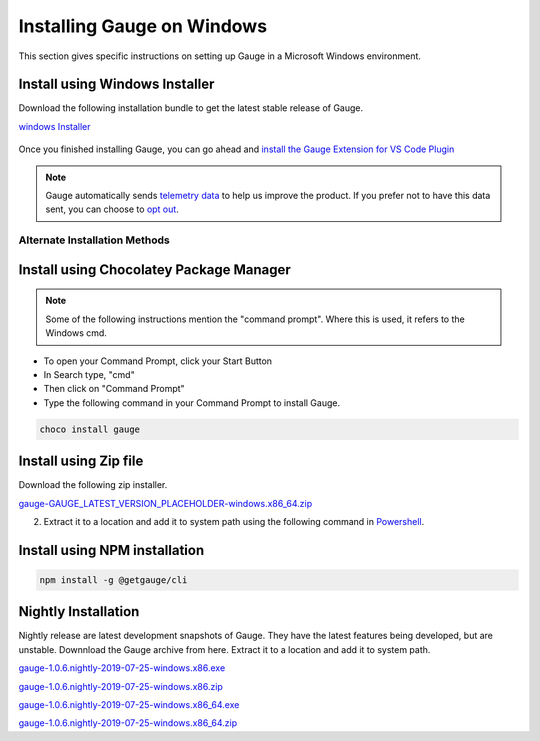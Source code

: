 .. role:: installer-icon
.. role:: windows
.. role:: alternate-methods
.. cssclass:: dynamic-content windows

:windows:`Installing Gauge on Windows`
======================================

This section gives specific instructions on setting up Gauge in a Microsoft Windows environment.

.. cssclass:: dynamic-content windows

:installer-icon:`Install using Windows Installer`
--------------------------------------------------

Download the following installation bundle to get the latest stable release of Gauge.

.. cssclass:: dynamic-content windows extension-link download-icon

`windows Installer <https://github.com/getgauge/gauge/releases/download/vGAUGE_LATEST_VERSION_PLACEHOLDER/gauge-GAUGE_LATEST_VERSION_PLACEHOLDER-windows.x86_64.exe>`__

.. figure:: ../images/windows/installer.png
      :alt: Windows installer

Once you finished installing Gauge, you can go ahead and `install the Gauge Extension for VS Code Plugin <#step-2-installing-gauge-extension-for-vscode>`__

.. cssclass:: dynamic-content windows

.. note::
    Gauge automatically sends `telemetry data <https://gauge.org/telemetry>`__ to help us improve the product. If you prefer not to have this data sent, you can choose to  `opt out <https://manpage.gauge.org/gauge_telemetry.html>`__.


.. cssclass:: dynamic-content windows

:alternate-methods:`Alternate Installation Methods`
^^^^^^^^^^^^^^^^^^^^^^^^^^^^^^^^^^^^^^^^^^^^^^^^^^^

.. cssclass:: dynamic-content windows collapsible

:installer-icon:`Install using Chocolatey Package Manager`
----------------------------------------------------------

.. cssclass:: dynamic-content windows code-block collapsible-content

    .. admonition:: System Requirements

        `Chocolatey Package Manager <https://chocolatey.org/>`__


    For this to work, you will need to install Chocolatey. If you have chocolatey installed then all you need to is to follow the steps below, it will download and install Gauge.


.. cssclass:: dynamic-content windows collapsible-content
.. note::
    Some of the following instructions mention the "command prompt". Where this is used, it refers to the Windows cmd.

.. cssclass:: dynamic-content windows collapsible-content

* To open your Command Prompt, click your Start Button
* In Search type, "cmd"
* Then click on "Command Prompt"
* Type the following command in your Command Prompt to install Gauge.

.. cssclass:: dynamic-content windows collapsible-content
.. code-block:: console

    choco install gauge

.. cssclass:: dynamic-content windows collapsible zip-installer

:installer-icon:`Install using Zip file`
----------------------------------------

.. cssclass:: dynamic-content windows collapsible-content

Download the following zip installer.

.. cssclass:: dynamic-content windows collapsible-content extension-link

`gauge-GAUGE_LATEST_VERSION_PLACEHOLDER-windows.x86_64.zip <https://github.com/getgauge/gauge/releases/download/vGAUGE_LATEST_VERSION_PLACEHOLDER/gauge-GAUGE_LATEST_VERSION_PLACEHOLDER-windows.x86_64.zip>`__

.. cssclass:: dynamic-content windows collapsible-content

2. Extract it to a location and add it to system path using the following command in `Powershell <https://docs.microsoft.com/en-us/powershell/>`__.

.. cssclass:: dynamic-content windows collapsible-content

.. custom-code-block:: powershell

    PS>  Expand-Archive -Path gauge-GAUGE_LATEST_VERSION_PLACEHOLDER-windows.x86_64.zip -DestinationPath custom_path


.. cssclass:: dynamic-content windows collapsible npm-installer

:installer-icon:`Install using NPM installation`
------------------------------------------------

.. cssclass:: dynamic-content windows collapsible-content

    .. admonition:: System Requirements

        `Node.js <nodejs.org>`__


        To install gauge using NPM you will need the latest node version.

            - `If you have Node.js already installed - to get the latest version of npm use the following command:`

            'npm install -g npm@latest'


    You can install Gauge by running the following command in Terminal.


.. cssclass:: dynamic-content windows collapsible-content

.. code-block:: text

    npm install -g @getgauge/cli



:installer-icon:`Nightly Installation`
--------------------------------------

.. cssclass:: dynamic-content windows collapsible-content

Nightly release are latest development snapshots of Gauge. They have the latest features being developed, but are unstable. Downnload the Gauge archive from here. Extract it to a location and add it to system path.

.. cssclass:: dynamic-content windows collapsible-content

`gauge-1.0.6.nightly-2019-07-25-windows.x86.exe <https://bintray.com/gauge/Gauge/download_file?file_path=windows%2Fgauge-1.0.6.nightly-2019-07-25-windows.x86.exe>`__

.. cssclass:: dynamic-content windows collapsible-content

`gauge-1.0.6.nightly-2019-07-25-windows.x86.zip <https://bintray.com/gauge/Gauge/download_file?file_path=windows%2Fgauge-1.0.6.nightly-2019-07-25-windows.x86.zip>`__

.. cssclass:: dynamic-content windows collapsible-content

`gauge-1.0.6.nightly-2019-07-25-windows.x86_64.exe <https://bintray.com/gauge/Gauge/download_file?file_path=windows%2Fgauge-1.0.6.nightly-2019-07-25-windows.x86_64.exe>`__

.. cssclass:: dynamic-content windows collapsible-content

`gauge-1.0.6.nightly-2019-07-25-windows.x86_64.zip <https://bintray.com/gauge/Gauge/download_file?file_path=windows%2Fgauge-1.0.6.nightly-2019-07-25-windows.x86_64.zip>`__